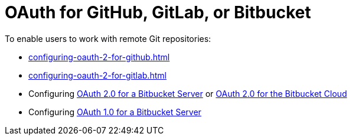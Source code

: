 :_content-type: CONCEPT
:description: OAuth for GitHub, GitLab, or Bitbucket
:keywords: bitbucket
:navtitle: OAuth for GitHub, GitLab, or Bitbucket
// :page-aliases:

[id="oauth-for-github-gitlab-or-bitbucket"]
= OAuth for GitHub, GitLab, or Bitbucket

To enable users to work with remote Git repositories:

* xref:configuring-oauth-2-for-github.adoc[]
* xref:configuring-oauth-2-for-gitlab.adoc[]
* Configuring xref:configuring-oauth-2-for-a-bitbucket-server.adoc[OAuth 2.0 for a Bitbucket Server] or xref:configuring-oauth-2-for-the-bitbucket-cloud.adoc[OAuth 2.0 for the Bitbucket Cloud]
* Configuring xref:configuring-oauth-1-for-a-bitbucket-server.adoc[OAuth 1.0 for a Bitbucket Server]
